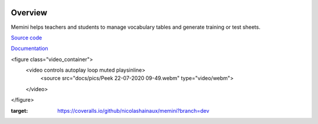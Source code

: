 |Build Status| |Coveralls|

Overview
========

Memini helps teachers and students to manage vocabulary tables and generate training or test sheets.

`Source code <https://gitlab.com/nicolas.hainaux/memini>`__

`Documentation <http://memini.readthedocs.io/>`__

<figure class="video_container">
  <video controls autoplay loop muted playsinline>
    <source src="docs/pics/Peek 22-07-2020 09-49.webm" type="video/webm">
  </video>
</figure>

.. |Build Status| image:: https://ci.appveyor.com/api/projects/status/852t7isxdel1ojdx/branch/master?svg=true
   :target: https://ci.appveyor.com/project/nicolashainaux/memini/branch/master
.. |Coveralls| image:: https://coveralls.io/repos/github/nicolashainaux/memini/badge.svg?branch=dev
:target: https://coveralls.io/github/nicolashainaux/memini?branch=dev
